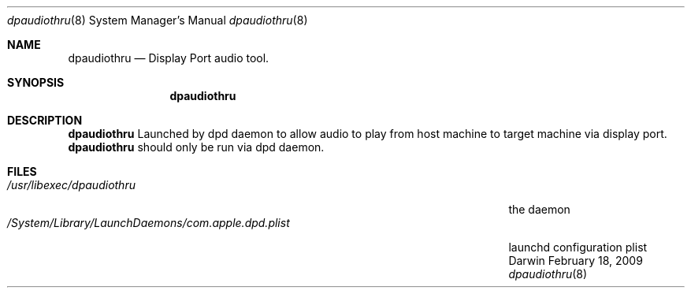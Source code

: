 .\"Modified from man(1) of FreeBSD, the NetBSD mdoc.template, and mdoc.samples.
.\"/usr/share/misc/mdoc.template
.Dd February 18, 2009       \" DATE 
.Dt dpaudiothru 8
.Os Darwin
.Sh NAME                 \" Section Header - required - don't modify 
.Nm dpaudiothru
.Nd Display Port audio tool.
.Sh SYNOPSIS             \" Section Header - required - don't modify
.Nm
.Sh DESCRIPTION          \" Section Header - required - don't modify
.Nm
Launched by dpd daemon to allow audio to play from host machine to target machine via display port.
.Nm
should only be run via dpd daemon.
.Pp                      \" Inserts a space
.Sh FILES                \" File used or created by the topic of the man page
.Bl -tag -width "/System/Library/LaunchDaemons/com.apple.dpd.plist" -compact
.It Pa /usr/libexec/dpaudiothru
the daemon
.It Pa /System/Library/LaunchDaemons/com.apple.dpd.plist
launchd configuration plist
.El
